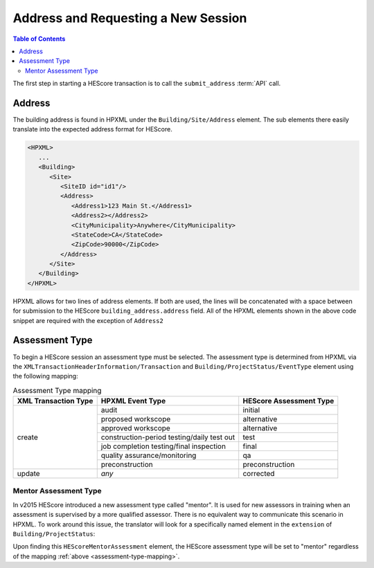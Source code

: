 Address and Requesting a New Session
####################################

.. contents:: Table of Contents

The first step in starting a HEScore transaction is to call the
``submit_address`` :term:`API` call.

Address
*******

The building address is found in HPXML under the ``Building/Site/Address``
element. The sub elements there easily translate into the expected address
format for HEScore. 

.. code-block:: xml

   <HPXML>
      ...
      <Building>
         <Site>
            <SiteID id="id1"/>
            <Address>
               <Address1>123 Main St.</Address1>
               <Address2></Address2>
               <CityMunicipality>Anywhere</CityMunicipality>
               <StateCode>CA</StateCode>
               <ZipCode>90000</ZipCode>
            </Address>
         </Site>      
      </Building>
   </HPXML>

HPXML allows for two lines of address elements. If both are used, the lines will
be concatenated with a space between for submission to the HEScore
``building_address.address`` field. All of the HPXML elements shown in the
above code snippet are required with the exception of ``Address2``

.. _assessment-type-mapping:

Assessment Type
***************

To begin a HEScore session an assessment type must be selected. The assessment type
is determined from HPXML via the
``XMLTransactionHeaderInformation/Transaction`` and
``Building/ProjectStatus/EventType`` element using the following mapping: 

.. table:: Assessment Type mapping

   +---------------------+-------------------------------------------+------------------------+
   |XML Transaction Type |HPXML Event Type                           |HEScore Assessment Type |
   +=====================+===========================================+========================+
   |create               |audit                                      |initial                 |
   +                     +-------------------------------------------+------------------------+
   |                     |proposed workscope                         |alternative             |
   +                     +-------------------------------------------+------------------------+
   |                     |approved workscope                         |alternative             |
   +                     +-------------------------------------------+------------------------+
   |                     |construction-period testing/daily test out |test                    |
   +                     +-------------------------------------------+------------------------+
   |                     |job completion testing/final inspection    |final                   |
   +                     +-------------------------------------------+------------------------+
   |                     |quality assurance/monitoring               |qa                      |
   +                     +-------------------------------------------+------------------------+
   |                     |preconstruction                            |preconstruction         |
   +---------------------+-------------------------------------------+------------------------+
   |update               |*any*                                      |corrected               |
   +---------------------+-------------------------------------------+------------------------+

Mentor Assessment Type
======================

In v2015 HEScore introduced a new assessment type called "mentor".
It is used for new assessors in training when an assessment is supervised by a
more qualified assessor.
There is no equivalent way to communicate this scenario in HPXML.
To work around this issue, the translator will look for a specifically named
element in the ``extension`` of ``Building/ProjectStatus``:

.. code-block:: xml
    :emphasize-lines: 5

    <ProjectStatus>
        <EventType>audit</EventType>
        <Date>2014-12-18</Date>
        <extension>
            <HEScoreMentorAssessment/>
        </extension>
    </ProjectStatus>

Upon finding this ``HEScoreMentorAssessment`` element, the HEScore assessment
type will be set to "mentor" regardless of the mapping :ref:`above <assessment-type-mapping>`.
